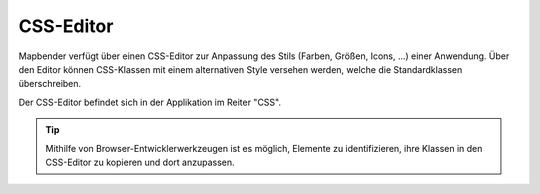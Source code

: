 .. _css_de:

CSS-Editor
##########

Mapbender verfügt über einen CSS-Editor zur Anpassung des Stils (Farben, Größen, Icons, ...) einer Anwendung. Über den Editor können CSS-Klassen mit einem alternativen Style versehen werden, welche die Standardklassen überschreiben.

Der CSS-Editor befindet sich in der Applikation im Reiter "CSS".

.. image:: ../../figures/de/css_editor.png
     :width: 100%

.. tip:: Mithilfe von Browser-Entwicklerwerkzeugen ist es möglich, Elemente zu identifizieren, ihre Klassen in den CSS-Editor zu kopieren und dort anzupassen.

